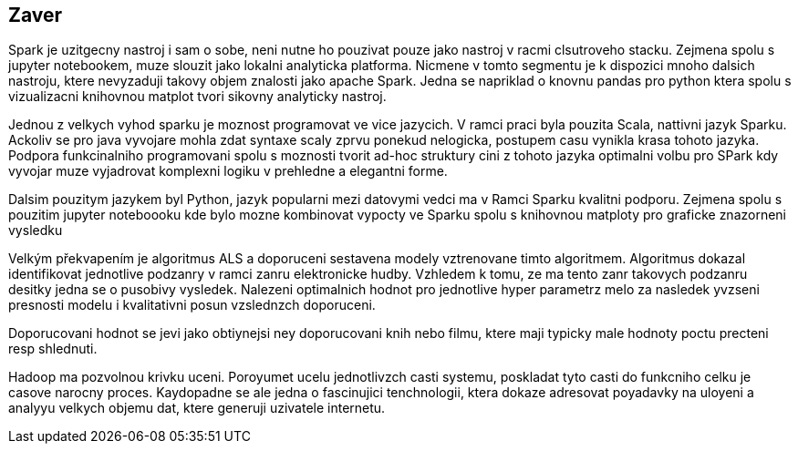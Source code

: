 ﻿== Zaver

Spark je uzitgecny nastroj i sam o sobe, neni nutne ho pouzivat pouze jako nastroj v racmi clsutroveho stacku. Zejmena spolu s jupyter notebookem, muze slouzit jako lokalni analyticka platforma. Nicmene v tomto segmentu je k dispozici mnoho dalsich nastroju, ktere nevyzaduji takovy objem znalosti jako apache Spark. Jedna se napriklad o knovnu pandas pro python ktera spolu s vizualizacni knihovnou matplot tvori sikovny analyticky nastroj. 

Jednou z velkych vyhod sparku je moznost programovat ve vice jazycich. V ramci praci byla pouzita Scala, nattivni jazyk Sparku. Ackoliv se pro java vyvojare mohla zdat syntaxe scaly zprvu ponekud nelogicka, postupem casu vynikla krasa tohoto jazyka. Podpora funkcinalniho programovani spolu s moznosti tvorit ad-hoc struktury cini z tohoto jazyka optimalni volbu pro SPark kdy vyvojar muze vyjadrovat komplexni logiku v prehledne a elegantni forme. 

Dalsim pouzitym jazykem byl Python, jazyk popularni mezi datovymi vedci ma v Ramci Sparku kvalitni podporu. Zejmena spolu s pouzitim jupyter noteboooku kde bylo mozne kombinovat vypocty ve Sparku spolu s knihovnou matploty pro graficke znazorneni vysledku   


Velkým překvapením je algoritmus ALS a doporuceni sestavena modely vztrenovane timto algoritmem. Algoritmus dokazal identifikovat jednotlive podzanry v ramci zanru elektronicke hudby. Vzhledem k tomu, ze ma tento zanr takovych podzanru desitky jedna se o pusobivy vysledek. Nalezeni optimalnich hodnot pro jednotlive hyper parametrz melo za nasledek yvzseni presnosti modelu i kvalitativni posun vzslednzch doporuceni. 

Doporucovani hodnot se jevi jako obtiynejsi ney doporucovani knih nebo filmu, ktere maji typicky male hodnoty poctu precteni resp shlednuti. 

Hadoop ma pozvolnou krivku uceni. Poroyumet ucelu jednotlivzch casti systemu, poskladat tyto casti do funkcniho celku je casove narocny proces. Kaydopadne se ale jedna o fascinujici tenchnologii, ktera dokaze adresovat poyadavky na uloyeni a analyyu velkych objemu dat, ktere generuji uzivatele internetu.  

     